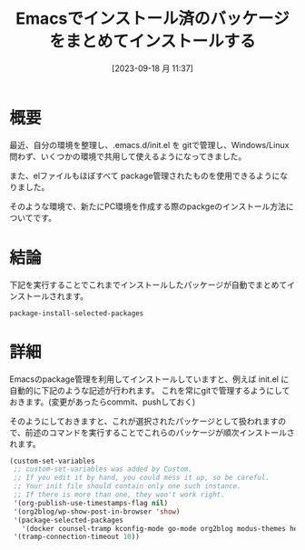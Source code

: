 #+BLOG: wurly-blog
#+POSTID: 663
#+ORG2BLOG:
#+DATE: [2023-09-18 月 11:37]
#+OPTIONS: toc:nil num:nil todo:nil pri:nil tags:nil ^:nil
#+CATEGORY: Emacs
#+TAGS: 
#+DESCRIPTION:
#+TITLE: Emacsでインストール済のバッケージをまとめてインストールする

* 概要

最近、自分の環境を整理し、.emacs.d/init.el を gitで管理し、Windows/Linux問わず、いくつかの環境で共用して使えるようになってきました。

また、elファイルもほぼすべて package管理されたものを使用できるようになりました。

そのような環境で、新たにPC環境を作成する際のpackgeのインストール方法についてです。

* 結論

下記を実行することでこれまでインストールしたパッケージが自動でまとめてインストールされます。

#+begin_src
package-install-selected-packages
#+end_src

* 詳細

Emacsのpackage管理を利用してインストールしていますと、例えば init.el に自動的に下記のような記述が行われます。
これを常にgitで管理するようにしておきます。(変更があったらcommit、pushしておく)

そのようにしておきますと、これが選択されたパッケージとして扱われますので、前述のコマンドを実行することでこれらのパッケージが順次インストールされます。

#+begin_src emacs-lisp
(custom-set-variables
 ;; custom-set-variables was added by Custom.
 ;; If you edit it by hand, you could mess it up, so be careful.
 ;; Your init file should contain only one such instance.
 ;; If there is more than one, they won't work right.
 '(org-publish-use-timestamps-flag nil)
 '(org2blog/wp-show-post-in-browser 'show)
 '(package-selected-packages
   '(docker counsel-tramp kconfig-mode go-mode org2blog modus-themes helm-ag ox-zenn dockerfile-mode markdown-mode yaml-mode plantuml-mode flycheck-plantuml flycheck git-commit git-gutter google-maps helm helm-core irony magit-popup popup pos-tip powerline rich-minority smart-mode-line swiper with-editor rust-mode bazel-mode counsel-gtags counsel flx swiper-helm flycheck-pos-tip smart-mode-line-powerline-theme spaceline git-gutter-fringe git-gutter-fringe+ fringe-helper org-plus-contrib org o-blog markdown-mode+ magit js-doc irony-eldoc htmlize git-gutter+ flycheck-irony cp5022x color-identifiers-mode calfw browse-kill-ring auto-complete auctex))
 '(tramp-connection-timeout 10))
#+end_src
